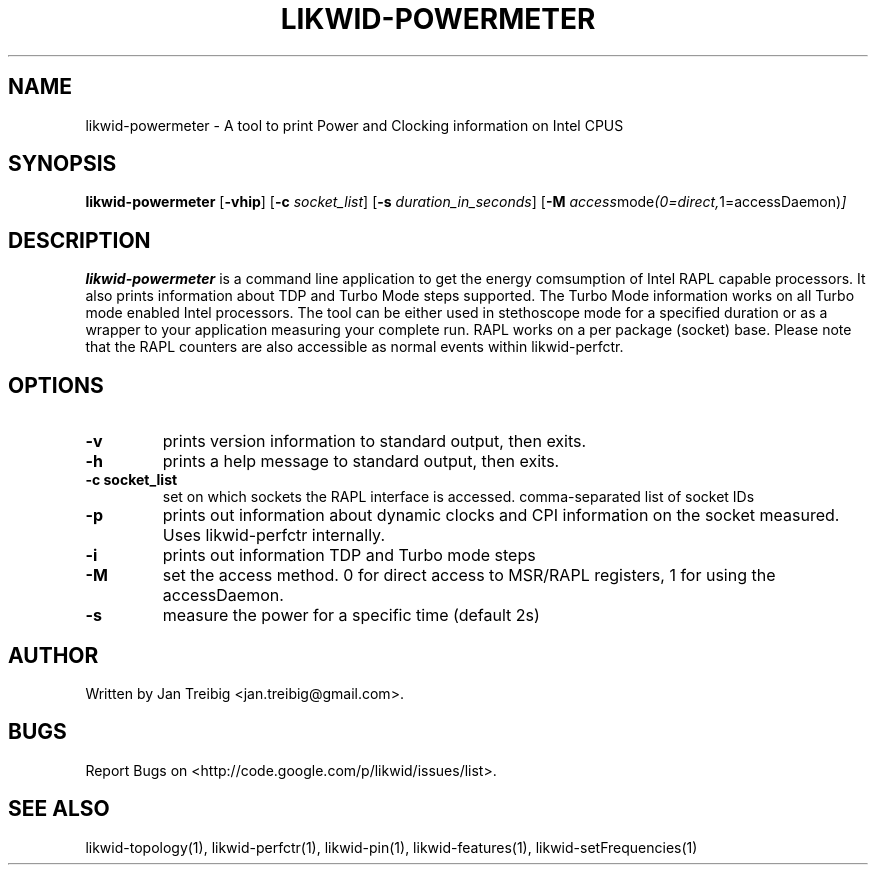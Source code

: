 .TH LIKWID-POWERMETER 1 <DATE> likwid\-<VERSION>
.SH NAME
likwid-powermeter \- A tool to print Power and Clocking information on Intel CPUS
.SH SYNOPSIS
.B likwid-powermeter 
.RB [ \-vhip ]
.RB [ \-c
.IR socket_list ]
.RB [ \-s
.IR duration_in_seconds ]
.RB [ \-M
.IR access mode (0=direct, 1=accessDaemon) ]
.SH DESCRIPTION
.B likwid-powermeter
is a command line application to get the energy comsumption of Intel RAPL capable processors. 
It also prints information about TDP and Turbo Mode steps supported.
The Turbo Mode information works on all Turbo mode enabled Intel processors. The tool can be either used
in stethoscope mode for a specified duration or as a wrapper to your application measuring your complete 
run. RAPL works on a per package (socket) base.
Please note that the RAPL counters are also accessible as normal events within likwid-perfctr.
.SH OPTIONS
.TP
.B \-\^v
prints version information to standard output, then exits.
.TP
.B \-\^h
prints a help message to standard output, then exits.
.TP
.B \-\^c " socket_list"
set on which sockets the RAPL interface is accessed. comma-separated list of socket IDs
.TP
.B \-\^p
prints out information about dynamic clocks and CPI information on the socket measured. Uses likwid-perfctr internally.
.TP
.B \-\^i
prints out information TDP and Turbo mode steps
.TP
.B \-\^M
set the access method. 0 for direct access to MSR/RAPL registers, 1 for using the accessDaemon.
.TP
.B \-\^s
measure the power for a specific time (default 2s)


.SH AUTHOR
Written by Jan Treibig <jan.treibig@gmail.com>.
.SH BUGS
Report Bugs on <http://code.google.com/p/likwid/issues/list>.
.SH "SEE ALSO"
likwid-topology(1), likwid-perfctr(1), likwid-pin(1), likwid-features(1), likwid-setFrequencies(1)
